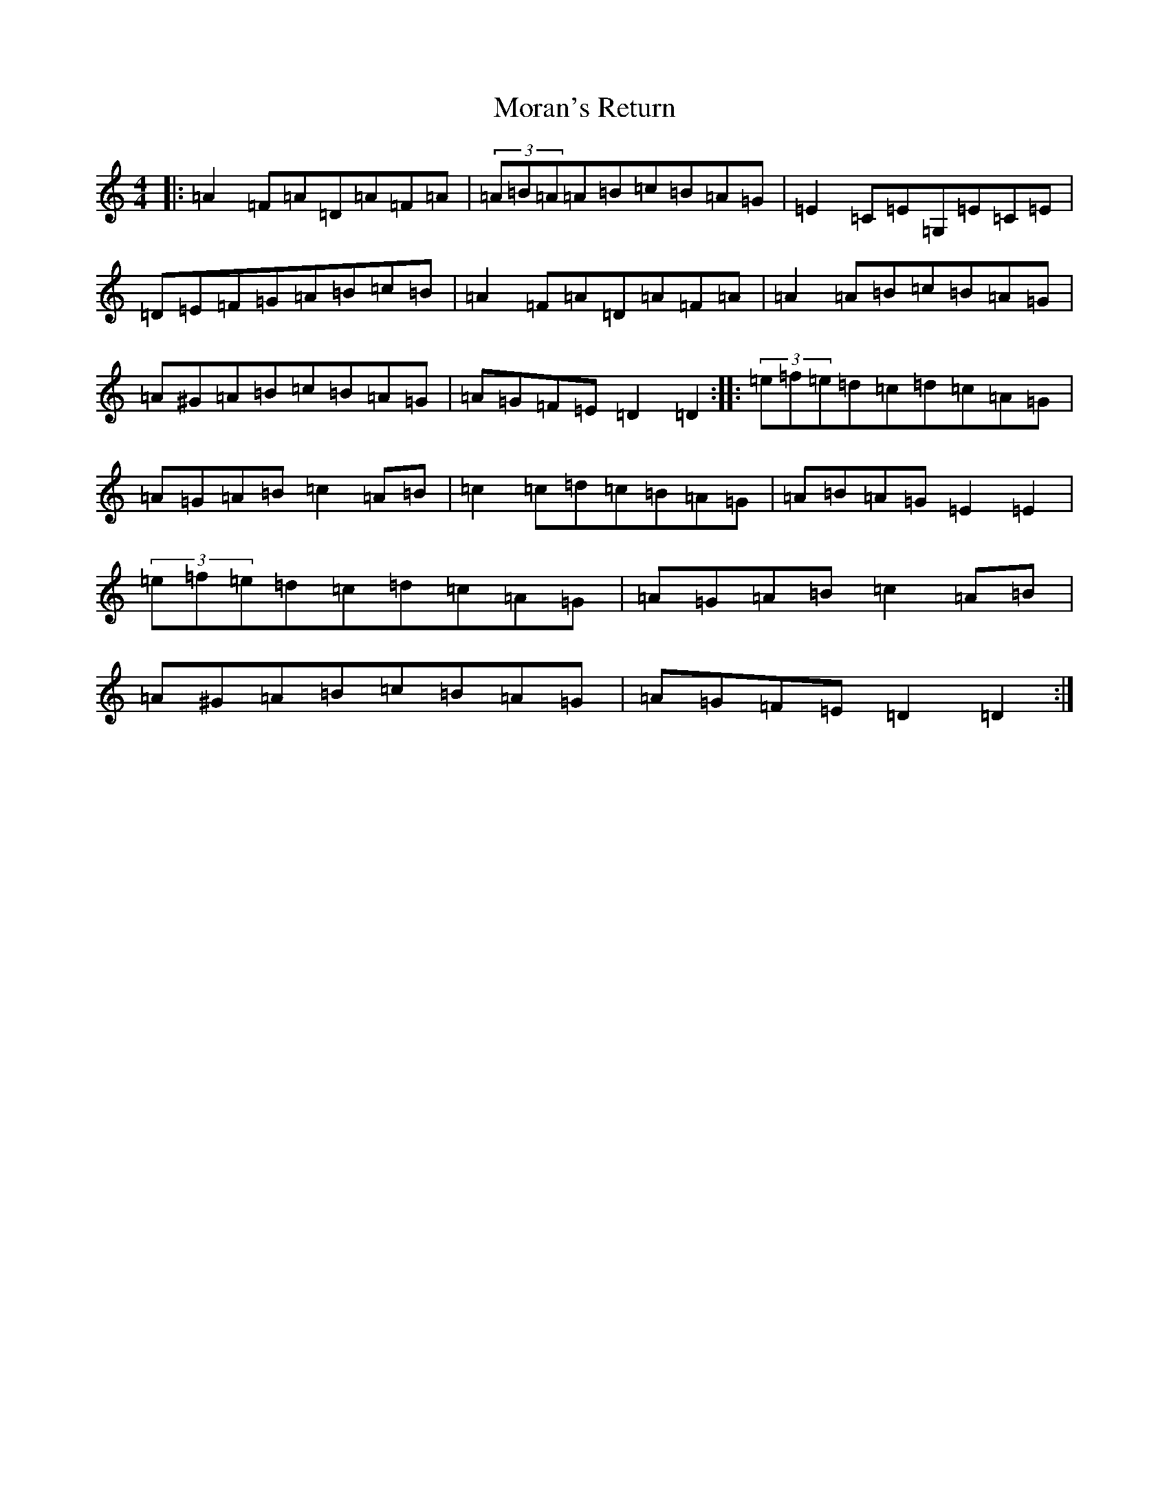 X: 12620
T: Moran's Return
S: https://thesession.org/tunes/5880#setting17788
Z: F Major
R: barndance
M:4/4
L:1/8
K: C Major
|:=A2=F=A=D=A=F=A|(3=A=B=A=A=B=c=B=A=G|=E2=C=E=G,=E=C=E|=D=E=F=G=A=B=c=B|=A2=F=A=D=A=F=A|=A2=A=B=c=B=A=G|=A^G=A=B=c=B=A=G|=A=G=F=E=D2=D2:||:(3=e=f=e=d=c=d=c=A=G|=A=G=A=B=c2=A=B|=c2=c=d=c=B=A=G|=A=B=A=G=E2=E2|(3=e=f=e=d=c=d=c=A=G|=A=G=A=B=c2=A=B|=A^G=A=B=c=B=A=G|=A=G=F=E=D2=D2:|